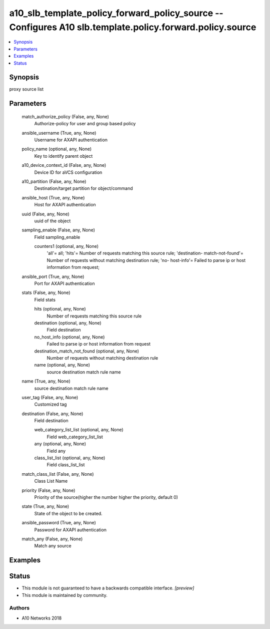 .. _a10_slb_template_policy_forward_policy_source_module:


a10_slb_template_policy_forward_policy_source -- Configures A10 slb.template.policy.forward.policy.source
=========================================================================================================

.. contents::
   :local:
   :depth: 1


Synopsis
--------

proxy source list






Parameters
----------

  match_authorize_policy (False, any, None)
    Authorize-policy for user and group based policy


  ansible_username (True, any, None)
    Username for AXAPI authentication


  policy_name (optional, any, None)
    Key to identify parent object


  a10_device_context_id (False, any, None)
    Device ID for aVCS configuration


  a10_partition (False, any, None)
    Destination/target partition for object/command


  ansible_host (True, any, None)
    Host for AXAPI authentication


  uuid (False, any, None)
    uuid of the object


  sampling_enable (False, any, None)
    Field sampling_enable


    counters1 (optional, any, None)
      'all'= all; 'hits'= Number of requests matching this source rule; 'destination- match-not-found'= Number of requests without matching destination rule; 'no- host-info'= Failed to parse ip or host information from request;



  ansible_port (True, any, None)
    Port for AXAPI authentication


  stats (False, any, None)
    Field stats


    hits (optional, any, None)
      Number of requests matching this source rule


    destination (optional, any, None)
      Field destination


    no_host_info (optional, any, None)
      Failed to parse ip or host information from request


    destination_match_not_found (optional, any, None)
      Number of requests without matching destination rule


    name (optional, any, None)
      source destination match rule name



  name (True, any, None)
    source destination match rule name


  user_tag (False, any, None)
    Customized tag


  destination (False, any, None)
    Field destination


    web_category_list_list (optional, any, None)
      Field web_category_list_list


    any (optional, any, None)
      Field any


    class_list_list (optional, any, None)
      Field class_list_list



  match_class_list (False, any, None)
    Class List Name


  priority (False, any, None)
    Priority of the source(higher the number higher the priority, default 0)


  state (True, any, None)
    State of the object to be created.


  ansible_password (True, any, None)
    Password for AXAPI authentication


  match_any (False, any, None)
    Match any source









Examples
--------

.. code-block:: yaml+jinja

    





Status
------




- This module is not guaranteed to have a backwards compatible interface. *[preview]*


- This module is maintained by community.



Authors
~~~~~~~

- A10 Networks 2018


